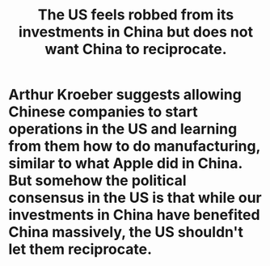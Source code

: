 :PROPERTIES:
:ID:       b6ae22e1-5d46-4770-83a5-a1b4740f0ecb
:END:
#+title: The US feels robbed from its investments in China but does not want China to reciprocate.
* Arthur Kroeber suggests allowing Chinese companies to start operations in the US and learning from them how to do manufacturing, similar to what Apple did in China. But somehow the political consensus in the US is that while our investments in China have benefited China massively, the US shouldn't let them reciprocate.
